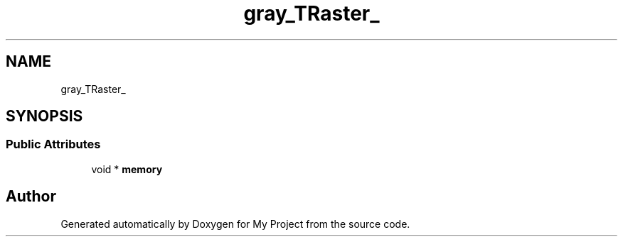 .TH "gray_TRaster_" 3 "Wed Feb 1 2023" "Version Version 0.0" "My Project" \" -*- nroff -*-
.ad l
.nh
.SH NAME
gray_TRaster_
.SH SYNOPSIS
.br
.PP
.SS "Public Attributes"

.in +1c
.ti -1c
.RI "void * \fBmemory\fP"
.br
.in -1c

.SH "Author"
.PP 
Generated automatically by Doxygen for My Project from the source code\&.
